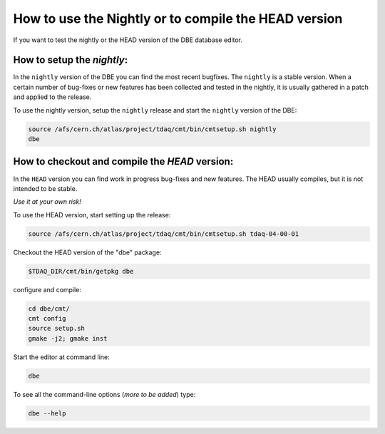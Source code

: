 
How to use the Nightly or to compile the HEAD version
=====================================================

If you want to test the nightly or the HEAD version of the DBE database editor.

How to setup the `nightly`:
---------------------------

In the ``nightly`` version of the DBE you can find the most recent bugfixes. The ``nightly`` is a stable version. When a certain  number of bug-fixes or new features has been collected and tested in the nightly, it is usually gathered in a patch and applied to the release.

To use the nightly version, setup the ``nightly`` release and start the ``nightly`` version of the DBE:

.. code-block:: bash

  source /afs/cern.ch/atlas/project/tdaq/cmt/bin/cmtsetup.sh nightly
  dbe



How to checkout and compile the `HEAD` version:
-----------------------------------------------

In the ``HEAD`` version you can find work in progress bug-fixes and new features. The HEAD usually compiles, but it is not intended to be stable. 

*Use it at your own risk!*

To use the HEAD version, start setting up the release: 

.. code-block:: bash

  source /afs/cern.ch/atlas/project/tdaq/cmt/bin/cmtsetup.sh tdaq-04-00-01

Checkout the HEAD version of the "dbe" package:

.. code-block:: bash

  $TDAQ_DIR/cmt/bin/getpkg dbe

configure and compile:

.. code-block:: bash

  cd dbe/cmt/
  cmt config
  source setup.sh
  gmake -j2; gmake inst

Start the editor at command line:  

.. code-block:: bash

  dbe

To see all the command-line options (*more to be added*) type:

.. code-block:: bash

  dbe --help

